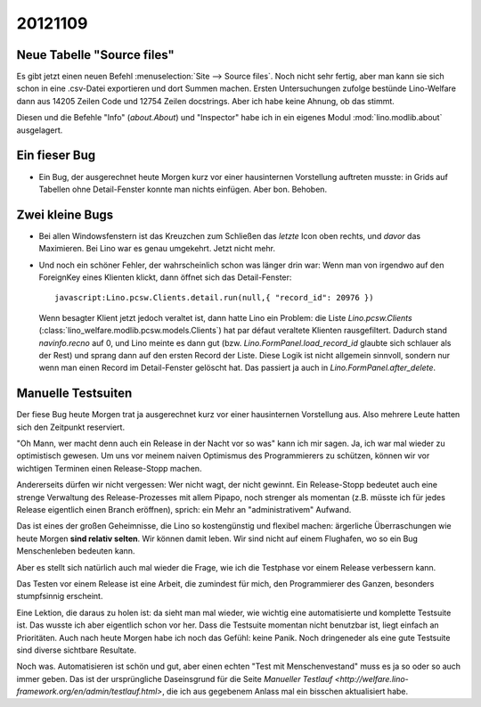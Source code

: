 20121109
========

Neue Tabelle "Source files"
---------------------------

Es gibt jetzt einen neuen Befehl :menuselection:`Site --> Source files`.
Noch nicht sehr fertig, aber man kann sie sich schon in eine .csv-Datei 
exportieren und dort Summen machen.
Ersten Untersuchungen zufolge bestünde 
Lino-Welfare dann aus 14205 Zeilen Code und 12754 Zeilen docstrings.
Aber ich habe keine Ahnung, ob das stimmt.

Diesen und die Befehle "Info" (`about.About`) und "Inspector" 
habe ich in ein 
eigenes Modul :mod:`lino.modlib.about` ausgelagert.

Ein fieser Bug
--------------

- Ein Bug, der ausgerechnet heute Morgen kurz vor einer hausinternen 
  Vorstellung auftreten musste:
  in Grids auf Tabellen ohne Detail-Fenster konnte man nichts einfügen.
  Aber bon. Behoben.
  
  
Zwei kleine Bugs
----------------
  
- Bei allen Windowsfenstern ist das Kreuzchen zum Schließen das *letzte*
  Icon oben rechts, und *davor* das Maximieren. Bei Lino war es genau
  umgekehrt. Jetzt nicht mehr.
  
- Und noch ein schöner Fehler, der wahrscheinlich schon was länger 
  drin war: Wenn man von irgendwo auf den ForeignKey eines Klienten 
  klickt, dann öffnet sich das Detail-Fenster::
  
    javascript:Lino.pcsw.Clients.detail.run(null,{ "record_id": 20976 })
    
  Wenn besagter Klient jetzt jedoch veraltet ist, dann hatte Lino 
  ein Problem: die Liste `Lino.pcsw.Clients` 
  (:class:`lino_welfare.modlib.pcsw.models.Clients`) hat par défaut veraltete 
  Klienten rausgefiltert. Dadurch stand `navinfo.recno` auf 0, und Lino 
  meinte es dann gut (bzw. `Lino.FormPanel.load_record_id` glaubte sich 
  schlauer als der Rest) und sprang dann auf den ersten Record der Liste.
  Diese Logik ist nicht allgemein sinnvoll, sondern nur wenn man einen Record 
  im Detail-Fenster gelöscht hat. Das passiert ja auch in 
  `Lino.FormPanel.after_delete`.
  
Manuelle Testsuiten
-------------------

Der fiese Bug heute Morgen trat ja ausgerechnet kurz 
vor einer hausinternen Vorstellung aus. 
Also mehrere Leute hatten sich den Zeitpunkt reserviert.

"Oh Mann, wer macht denn auch ein Release in der Nacht vor so was" 
kann ich mir sagen. 
Ja, ich war mal wieder zu optimistisch gewesen.
Um uns vor meinem naiven Optimismus des Programmierers 
zu schützen, können wir vor wichtigen Terminen 
einen Release-Stopp machen.

Andererseits dürfen wir nicht vergessen:
Wer nicht wagt, der nicht gewinnt. 
Ein Release-Stopp bedeutet auch eine strenge Verwaltung 
des Release-Prozesses mit allem Pipapo, 
noch strenger als momentan (z.B. müsste ich für jedes Release 
eigentlich einen Branch eröffnen),
sprich: ein Mehr an "administrativem" Aufwand.

Das ist eines der großen Geheimnisse, die Lino so kostengünstig und flexibel machen: 
ärgerliche Überraschungen wie heute Morgen **sind relativ selten**.
Wir können damit leben.
Wir sind nicht auf einem Flughafen, 
wo so ein Bug Menschenleben bedeuten kann.

Aber es stellt sich natürlich auch mal wieder die Frage, 
wie ich die Testphase vor einem Release verbessern kann.

Das Testen vor einem Release ist eine Arbeit, 
die zumindest für mich, den Programmierer des Ganzen, 
besonders stumpfsinnig erscheint.

Eine Lektion, die daraus zu holen ist: da sieht man mal wieder, 
wie wichtig eine automatisierte und komplette Testsuite ist.
Das wusste ich aber eigentlich schon vor her. 
Dass die Testsuite momentan nicht benutzbar ist, liegt einfach an Prioritäten.
Auch nach heute Morgen habe ich noch das Gefühl: keine Panik. 
Noch dringeneder als eine gute Testsuite sind diverse sichtbare Resultate.

Noch was. Automatisieren ist schön und gut, aber 
einen echten "Test mit Menschenvestand" 
muss es ja so oder so auch immer geben.
Das ist der ursprüngliche Daseinsgrund für die Seite
`Manueller Testlauf <http://welfare.lino-framework.org/en/admin/testlauf.html>`,
die ich aus gegebenem Anlass mal ein bisschen aktualisiert habe.

 
